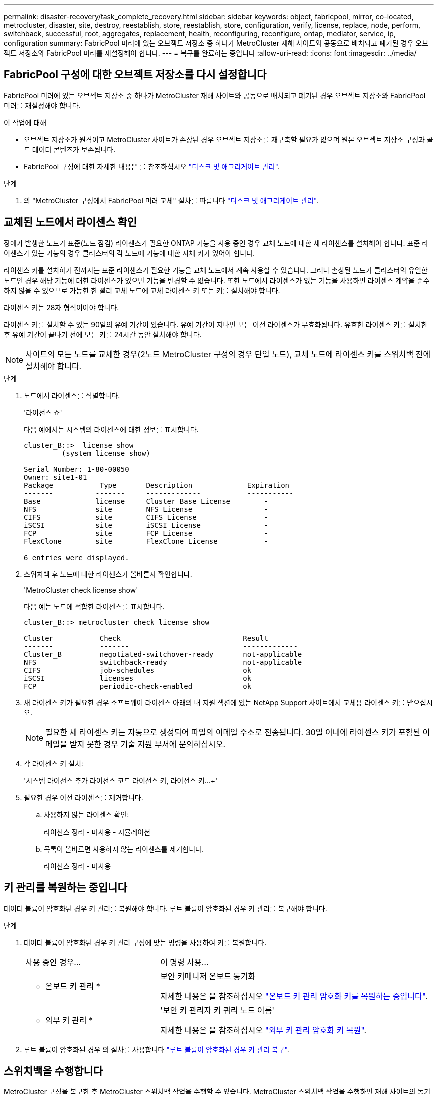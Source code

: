 ---
permalink: disaster-recovery/task_complete_recovery.html 
sidebar: sidebar 
keywords: object, fabricpool, mirror, co-located, metrocluster, disaster, site, destroy, reestablish, store, reestablish, store, configuration, verify, license, replace, node, perform, switchback, successful, root, aggregates, replacement, health, reconfiguring, reconfigure, ontap, mediator, service, ip, configuration 
summary: FabricPool 미러에 있는 오브젝트 저장소 중 하나가 MetroCluster 재해 사이트와 공동으로 배치되고 폐기된 경우 오브젝트 저장소와 FabricPool 미러를 재설정해야 합니다. 
---
= 복구를 완료하는 중입니다
:allow-uri-read: 
:icons: font
:imagesdir: ../media/




== FabricPool 구성에 대한 오브젝트 저장소를 다시 설정합니다

FabricPool 미러에 있는 오브젝트 저장소 중 하나가 MetroCluster 재해 사이트와 공동으로 배치되고 폐기된 경우 오브젝트 저장소와 FabricPool 미러를 재설정해야 합니다.

.이 작업에 대해
* 오브젝트 저장소가 원격이고 MetroCluster 사이트가 손상된 경우 오브젝트 저장소를 재구축할 필요가 없으며 원본 오브젝트 저장소 구성과 콜드 데이터 콘텐츠가 보존됩니다.
* FabricPool 구성에 대한 자세한 내용은 를 참조하십시오 link:https://docs.netapp.com/ontap-9/topic/com.netapp.doc.dot-cm-psmg/home.html["디스크 및 애그리게이트 관리"^].


.단계
. 의 "MetroCluster 구성에서 FabricPool 미러 교체" 절차를 따릅니다 link:https://docs.netapp.com/ontap-9/topic/com.netapp.doc.dot-cm-psmg/home.html["디스크 및 애그리게이트 관리"^].




== 교체된 노드에서 라이센스 확인

장애가 발생한 노드가 표준(노드 잠김) 라이센스가 필요한 ONTAP 기능을 사용 중인 경우 교체 노드에 대한 새 라이센스를 설치해야 합니다. 표준 라이센스가 있는 기능의 경우 클러스터의 각 노드에 기능에 대한 자체 키가 있어야 합니다.

라이센스 키를 설치하기 전까지는 표준 라이센스가 필요한 기능을 교체 노드에서 계속 사용할 수 있습니다. 그러나 손상된 노드가 클러스터의 유일한 노드인 경우 해당 기능에 대한 라이센스가 있으면 기능을 변경할 수 없습니다. 또한 노드에서 라이센스가 없는 기능을 사용하면 라이센스 계약을 준수하지 않을 수 있으므로 가능한 한 빨리 교체 노드에 교체 라이센스 키 또는 키를 설치해야 합니다.

라이센스 키는 28자 형식이어야 합니다.

라이센스 키를 설치할 수 있는 90일의 유예 기간이 있습니다. 유예 기간이 지나면 모든 이전 라이센스가 무효화됩니다. 유효한 라이센스 키를 설치한 후 유예 기간이 끝나기 전에 모든 키를 24시간 동안 설치해야 합니다.


NOTE: 사이트의 모든 노드를 교체한 경우(2노드 MetroCluster 구성의 경우 단일 노드), 교체 노드에 라이센스 키를 스위치백 전에 설치해야 합니다.

.단계
. 노드에서 라이센스를 식별합니다.
+
'라이선스 쇼'

+
다음 예에서는 시스템의 라이센스에 대한 정보를 표시합니다.

+
[listing]
----
cluster_B::>  license show
         (system license show)

Serial Number: 1-80-00050
Owner: site1-01
Package           Type       Description             Expiration
-------          -------     -------------           -----------
Base             license     Cluster Base License        -
NFS              site        NFS License                 -
CIFS             site        CIFS License                -
iSCSI            site        iSCSI License               -
FCP              site        FCP License                 -
FlexClone        site        FlexClone License           -

6 entries were displayed.
----
. 스위치백 후 노드에 대한 라이센스가 올바른지 확인합니다.
+
'MetroCluster check license show'

+
다음 예는 노드에 적합한 라이센스를 표시합니다.

+
[listing]
----
cluster_B::> metrocluster check license show

Cluster           Check                             Result
-------           -------                           -------------
Cluster_B         negotiated-switchover-ready       not-applicable
NFS               switchback-ready                  not-applicable
CIFS              job-schedules                     ok
iSCSI             licenses                          ok
FCP               periodic-check-enabled            ok
----
. 새 라이센스 키가 필요한 경우 소프트웨어 라이센스 아래의 내 지원 섹션에 있는 NetApp Support 사이트에서 교체용 라이센스 키를 받으십시오.
+

NOTE: 필요한 새 라이센스 키는 자동으로 생성되어 파일의 이메일 주소로 전송됩니다. 30일 이내에 라이센스 키가 포함된 이메일을 받지 못한 경우 기술 지원 부서에 문의하십시오.

. 각 라이센스 키 설치:
+
'시스템 라이선스 추가 라이선스 코드 라이선스 키, 라이선스 키...+'

. 필요한 경우 이전 라이센스를 제거합니다.
+
.. 사용하지 않는 라이센스 확인:
+
라이선스 정리 - 미사용 - 시뮬레이션

.. 목록이 올바르면 사용하지 않는 라이센스를 제거합니다.
+
라이선스 정리 - 미사용







== 키 관리를 복원하는 중입니다

데이터 볼륨이 암호화된 경우 키 관리를 복원해야 합니다. 루트 볼륨이 암호화된 경우 키 관리를 복구해야 합니다.

.단계
. 데이터 볼륨이 암호화된 경우 키 관리 구성에 맞는 명령을 사용하여 키를 복원합니다.
+
[cols="1,2"]
|===


| 사용 중인 경우... | 이 명령 사용... 


 a| 
* 온보드 키 관리 *
 a| 
보안 키매니저 온보드 동기화

자세한 내용은 을 참조하십시오 https://docs.netapp.com/ontap-9/topic/com.netapp.doc.pow-nve/GUID-E4AB2ED4-9227-4974-A311-13036EB43A3D.html["온보드 키 관리 암호화 키를 복원하는 중입니다"^].



 a| 
* 외부 키 관리 *
 a| 
'보안 키 관리자 키 쿼리 노드 이름'

자세한 내용은 을 참조하십시오 https://docs.netapp.com/ontap-9/topic/com.netapp.doc.pow-nve/GUID-32DA96C3-9B04-4401-92B8-EAF323C3C863.html["외부 키 관리 암호화 키 복원"^].

|===
. 루트 볼륨이 암호화된 경우 의 절차를 사용합니다 link:../transition/task_connect_the_mcc_ip_controller_modules_2n_mcc_transition_supertask.html#recovering-key-management-if-the-root-volume-is-encrypted["루트 볼륨이 암호화된 경우 키 관리 복구"].




== 스위치백을 수행합니다

MetroCluster 구성을 복구한 후 MetroCluster 스위치백 작업을 수행할 수 있습니다. MetroCluster 스위치백 작업을 수행하면 재해 사이트의 동기식 소스 스토리지 가상 머신(SVM)이 활성화되어 로컬 디스크 풀에서 데이터를 제공하는 구성을 정상 운영 상태로 되돌릴 수 있습니다.

.시작하기 전에
* 재해 클러스터가 정상적으로 작동하는 클러스터로 전환되어야 합니다.
* 데이터 및 루트 애그리게이트에 대해 복구를 수행해야 합니다.
* 정상적인 클러스터 노드는 HA 페일오버 상태가 아니어야 합니다(모든 노드가 각 HA 쌍에 대해 작동 및 실행 중이어야 함).
* 재해 사이트 컨트롤러 모듈은 HA 테이크오버 모드가 아닌 완전히 부팅되어야 합니다.
* 루트 애그리게이트는 미러링해야 합니다.
* ISL(Inter-Switch Link)이 온라인 상태여야 합니다.
* 필요한 라이센스는 시스템에 설치해야 합니다.


.단계
. 모든 노드가 설정 상태인지 확인합니다.
+
'MetroCluster node show'

+
다음 예제에서는 enabled 상태의 노드를 표시합니다.

+
[listing]
----
cluster_B::>  metrocluster node show

DR                        Configuration  DR
Group Cluster Node        State          Mirroring Mode
----- ------- ----------- -------------- --------- --------------------
1     cluster_A
              node_A_1    configured     enabled   heal roots completed
              node_A_2    configured     enabled   heal roots completed
      cluster_B
              node_B_1    configured     enabled   waiting for switchback recovery
              node_B_2    configured     enabled   waiting for switchback recovery
4 entries were displayed.
----
. 모든 SVM에서 재동기화가 완료되었는지 확인합니다.
+
'MetroCluster vserver show'

. 복구 작업에 의해 수행되는 자동 LIF 마이그레이션이 성공적으로 완료되었는지 확인합니다.
+
'MetroCluster check lif show'

. 정상적인 클러스터에 있는 모든 노드에서 MetroCluster 스위치백 명령을 실행하여 스위치백을 수행합니다.
. 스위치백 작업의 진행률을 확인합니다.
+
MetroCluster 쇼

+
출력에 "대기 중 - 스위치백"이 표시되면 스위치백 작업이 진행 중입니다.

+
[listing]
----
cluster_B::> metrocluster show
Cluster                   Entry Name          State
------------------------- ------------------- -----------
 Local: cluster_B         Configuration state configured
                          Mode                switchover
                          AUSO Failure Domain -
Remote: cluster_A         Configuration state configured
                          Mode                waiting-for-switchback
                          AUSO Failure Domain -
----
+
출력이 "정상"으로 표시되면 스위치백 작업이 완료된 것입니다.

+
[listing]
----
cluster_B::> metrocluster show
Cluster                   Entry Name          State
------------------------- ------------------- -----------
 Local: cluster_B         Configuration state configured
                          Mode                normal
                          AUSO Failure Domain -
Remote: cluster_A         Configuration state configured
                          Mode                normal
                          AUSO Failure Domain -
----
+
스위치백을 완료하는 데 시간이 오래 걸리는 경우 고급 권한 수준에서 다음 명령을 사용하여 진행 중인 기준선의 상태를 확인할 수 있습니다.

+
'MetroCluster config-replication resync-status show'를 선택합니다

. SnapMirror 또는 SnapVault 구성을 다시 설정합니다.
+
ONTAP 8.3에서는 MetroCluster 스위치백 작업 후 손실된 SnapMirror 구성을 수동으로 재설정해야 합니다. ONTAP 9.0 이상에서는 관계가 자동으로 다시 설정됩니다.





== 스위치백을 성공적으로 확인하는 중입니다

스위치백을 수행한 후 모든 애그리게이트 및 SVM(스토리지 가상 머신)이 온라인 상태로 전환되었는지 확인할 수 있습니다.

.단계
. 전환된 데이터 애그리게이트가 다시 전환되는지 확인합니다.
+
'스토리지 집계 쇼'

+
다음 예제에서 노드 B2의 aggr_b2는 다시 전환되었습니다.

+
[listing]
----
node_B_1::> storage aggregate show
Aggregate     Size Available Used% State   #Vols  Nodes            RAID Status
--------- -------- --------- ----- ------- ------ ---------------- ------------
...
aggr_b2    227.1GB   227.1GB    0% online       0 node_B_2   raid_dp,
                                                                   mirrored,
                                                                   normal

node_A_1::> aggr show
Aggregate     Size Available Used% State   #Vols  Nodes            RAID Status
--------- -------- --------- ----- ------- ------ ---------------- ------------
...
aggr_b2          -         -     - unknown      - node_A_1
----
+
재해 사이트에 미러링되지 않은 애그리게이트가 포함되어 있고 미러링되지 않은 애그리게이트가 더 이상 존재하지 않는 경우, 스토리지 aggregate show 명령의 출력에 ""알 수 없음"" 상태가 표시됩니다. 기술 지원 부서에 문의하여 미러링되지 않은 애그리게이트에 대한 오래된 항목을 제거하십시오.

. 정상 작동하는 클러스터의 모든 동기화 대상 SVM이 휴면 상태(관리 상태 "최고" 표시)이고 재해 클러스터의 동기화 소스 SVM이 실행 중인지 확인합니다.
+
'vserver show-subtype sync-source'를 선택합니다

+
[listing]
----
node_B_1::> vserver show -subtype sync-source
                               Admin      Root                       Name    Name
Vserver     Type    Subtype    State      Volume     Aggregate       Service Mapping
----------- ------- ---------- ---------- ---------- ----------      ------- -------
...
vs1a        data    sync-source
                               running    vs1a_vol   node_B_2        file    file
                                                                     aggr_b2

node_A_1::> vserver show -subtype sync-destination
                               Admin      Root                         Name    Name
Vserver            Type    Subtype    State      Volume     Aggregate  Service Mapping
-----------        ------- ---------- ---------- ---------- ---------- ------- -------
...
cluster_A-vs1a-mc  data    sync-destination
                                      stopped    vs1a_vol   sosb_      file    file
                                                                       aggr_b2
----
+
MetroCluster 구성의 동기화 대상 애그리게이트에는 쉽게 식별할 수 있도록 이름에 접미사 "-mc"가 자동으로 추가됩니다.

. MetroCluster operation show 명령을 사용하여 스위치백 작업이 성공했는지 확인합니다.
+
|===


| 명령 출력에 다음과 같은 내용이 표시되는 경우 | 그러면... 


 a| 
스위치백 작업 상태가 성공입니다.
 a| 
스위치백 프로세스가 완료되었으며 시스템 작동을 계속할 수 있습니다.



 a| 
스위치백 작업 또는 스위치백 연속 - 상담원 작업이 부분적으로 성공했음을 나타냅니다.
 a| 
MetroCluster operation show 명령의 출력에 제공된 권장 해결 방법을 수행합니다.

|===


반대 방향으로 스위치백을 수행하려면 이전 섹션을 반복해야 합니다. site_A가 site_B의 전환을 수행하는 경우 site_B가 site_A의 전환을 수행합니다



== 교체 노드의 루트 애그리게이트를 미러링합니다

디스크를 교체한 경우 재해 사이트에서 새 노드의 루트 애그리게이트를 미러링해야 합니다.

.단계
. 재해 사이트에서 미러링되지 않은 애그리게이트를 식별합니다.
+
'스토리지 집계 쇼'

+
[listing]
----
cluster_A::> storage aggregate show

Aggregate     Size Available Used% State   #Vols  Nodes            RAID Status
--------- -------- --------- ----- ------- ------ ---------------- ------------
node_A_1_aggr0
            1.49TB   74.12GB   95% online       1 node_A_1         raid4,
                                                                   normal
node_A_2_aggr0
            1.49TB   74.12GB   95% online       1 node_A_2         raid4,
                                                                   normal
node_A_1_aggr1
            1.49TB   74.12GB   95% online       1 node_A_1         raid 4, normal
                                                                   mirrored
node_A_2_aggr1
            1.49TB   74.12GB   95% online       1 node_A_2         raid 4, normal
                                                                   mirrored
4 entries were displayed.

cluster_A::>
----
. 루트 애그리게이트 중 하나를 미러링합니다.
+
'스토리지 집계 미러 집계 루트 애그리게이트'

+
다음 예에서는 명령이 디스크를 선택하는 방법과 Aggregate를 미러링할 때 확인을 위한 프롬프트를 표시합니다.

+
[listing]
----
cluster_A::> storage aggregate mirror -aggregate node_A_2_aggr0

Info: Disks would be added to aggregate "node_A_2_aggr0" on node "node_A_2" in
      the following manner:

      Second Plex

        RAID Group rg0, 3 disks (block checksum, raid4)
          Position   Disk                      Type                  Size
          ---------- ------------------------- ---------- ---------------
          parity     2.10.0                    SSD                      -
          data       1.11.19                   SSD                894.0GB
          data       2.10.2                    SSD                894.0GB

      Aggregate capacity available for volume use would be 1.49TB.

Do you want to continue? {y|n}: y

cluster_A::>
----
. 루트 애그리게이트 미러링이 완료되었는지 확인:
+
'스토리지 집계 쇼'

+
다음 예에서는 루트 애그리게이트가 미러링되는 것을 보여 줍니다.

+
[listing]
----
cluster_A::> storage aggregate show

Aggregate     Size Available Used% State   #Vols  Nodes       RAID Status
--------- -------- --------- ----- ------- ------ ----------- ------------
node_A_1_aggr0
            1.49TB   74.12GB   95% online       1 node_A_1    raid4,
                                                              mirrored,
                                                              normal
node_A_2_aggr0
            2.24TB   838.5GB   63% online       1 node_A_2    raid4,
                                                              mirrored,
                                                              normal
node_A_1_aggr1
            1.49TB   74.12GB   95% online       1 node_A_1    raid4,
                                                              mirrored,
                                                              normal
node_A_2_aggr1
            1.49TB   74.12GB   95% online       1 node_A_2    raid4
                                                              mirrored,
                                                              normal
4 entries were displayed.

cluster_A::>
----
. 다른 루트 애그리게이트에 대해 이 단계를 반복합니다.
+
미러링된 상태가 없는 루트 애그리게이트는 미러링해야 합니다.





== ONTAP 중재자 서비스 재구성(MetroCluster IP 구성)

ONTAP 중재자 서비스로 구성된 MetroCluster IP 구성이 있는 경우 중재자와 연결을 제거하고 다시 구성해야 합니다.

.시작하기 전에
* ONTAP 중재자 서비스를 위한 IP 주소와 사용자 이름 및 암호가 있어야 합니다.
* ONTAP 중재자 서비스는 Linux 호스트에서 구성 및 운영되어야 합니다.


.단계
. 기존 ONTAP 중재자 구성을 제거합니다.
+
'MetroCluster configuration-settings 중재자 제거

. ONTAP 중재자 구성 재구성:
+
MetroCluster 설정-설정 중재자 추가-주소 중재자-IP-주소





== MetroCluster 구성 상태 확인

MetroCluster 구성 상태를 점검하여 올바르게 작동하는지 확인해야 합니다.

.단계
. 각 클러스터에서 MetroCluster가 정상 모드로 구성되어 있는지 확인합니다.
+
MetroCluster 쇼

+
[listing]
----
cluster_A::> metrocluster show
Cluster                   Entry Name          State
------------------------- ------------------- -----------
 Local: cluster_A         Configuration state configured
                          Mode                normal
                          AUSO Failure Domain auso-on-cluster-disaster
Remote: cluster_B         Configuration state configured
                          Mode                normal
                          AUSO Failure Domain auso-on-cluster-disaster
----
. 각 노드에서 미러링이 활성화되어 있는지 확인합니다.
+
'MetroCluster node show'

+
[listing]
----
cluster_A::> metrocluster node show
DR                           Configuration  DR
Group Cluster Node           State          Mirroring Mode
----- ------- -------------- -------------- --------- --------------------
1     cluster_A
              node_A_1       configured     enabled   normal
      cluster_B
              node_B_1       configured     enabled   normal
2 entries were displayed.
----
. MetroCluster 구성 요소가 정상인지 점검한다.
+
'MetroCluster check run

+
[listing]
----
cluster_A::> metrocluster check run

Last Checked On: 10/1/2014 16:03:37

Component           Result
------------------- ---------
nodes               ok
lifs                ok
config-replication  ok
aggregates          ok
4 entries were displayed.

Command completed. Use the `metrocluster check show -instance` command or sub-commands in `metrocluster check` directory for detailed results.
To check if the nodes are ready to do a switchover or switchback operation, run `metrocluster switchover -simulate` or `metrocluster switchback -simulate`, respectively.
----
. 상태 경고가 없는지 확인합니다.
+
'시스템 상태 경고 표시

. 스위치오버 작업 시뮬레이션:
+
.. 노드의 프롬프트에서 고급 권한 레벨로 변경합니다.
+
세트 프리빌리지 고급

+
고급 모드로 계속 진행하고 고급 모드 프롬프트(*>)를 보려면 "y"로 응답해야 합니다.

.. '-simulate' 파라미터로 절체 동작 수행:
+
'MetroCluster switchover-simulate

.. 관리자 권한 레벨로 돌아갑니다.
+
'Set-Privilege admin'입니다



. ONTAP 중재자 서비스를 사용하는 MetroCluster IP 구성의 경우 중재자 서비스가 작동 중인지 확인합니다.
+
.. 중재 디스크가 시스템에 표시되는지 확인합니다.
+
스토리지 페일오버 사서함-디스크 쇼

+
다음 예에서는 메일박스 디스크가 인식되었음을 보여 줍니다.

+
[listing]
----
node_A_1::*> storage failover mailbox-disk show
                 Mailbox
Node             Owner     Disk    Name        Disk UUID
-------------     ------   -----   -----        ----------------
sti113-vsim-ucs626g
.
.
     local     0m.i2.3L26      7BBA77C9:AD702D14:831B3E7E:0B0730EE:00000000:00000000:00000000:00000000:00000000:00000000
     local     0m.i2.3L27      928F79AE:631EA9F9:4DCB5DE6:3402AC48:00000000:00000000:00000000:00000000:00000000:00000000
     local     0m.i1.0L60      B7BCDB3C:297A4459:318C2748:181565A3:00000000:00000000:00000000:00000000:00000000:00000000
.
.
.
     partner   0m.i1.0L14      EA71F260:D4DD5F22:E3422387:61D475B2:00000000:00000000:00000000:00000000:00000000:00000000
     partner   0m.i2.3L64      4460F436:AAE5AB9E:D1ED414E:ABF811F7:00000000:00000000:00000000:00000000:00000000:00000000
28 entries were displayed.
----
.. 고급 권한 레벨로 변경:
+
세트 프리빌리지 고급

.. 메일박스 LUN이 시스템에 표시되는지 확인합니다.
+
'Storage iSCSI-initiator show'를 선택합니다

+
출력에는 메일박스 LUN이 표시됩니다.

+
[listing]
----

Node    Type       Label      Target Portal     Target Name                                 Admin/Op
----    ----       --------   ---------    --------- --------------------------------       --------
.
.
.
.node_A_1
               mailbox
                     mediator 172.16.254.1    iqn.2012-05.local:mailbox.target.db5f02d6-e3d3    up/up
.
.
.
17 entries were displayed.
----
.. 관리 권한 수준으로 돌아가기:
+
'Set-Privilege admin'입니다




